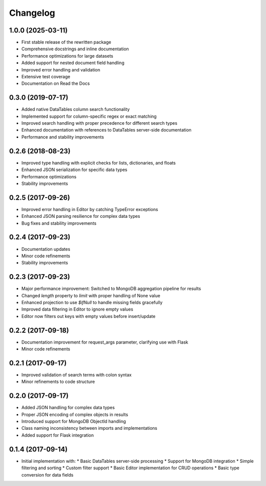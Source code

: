 =========
Changelog
=========

1.0.0 (2025-03-11)
------------------

* First stable release of the rewritten package
* Comprehensive docstrings and inline documentation
* Performance optimizations for large datasets
* Added support for nested document field handling
* Improved error handling and validation
* Extensive test coverage
* Documentation on Read the Docs

0.3.0 (2019-07-17)
------------------

* Added native DataTables column search functionality
* Implemented support for column-specific regex or exact matching
* Improved search handling with proper precedence for different search types
* Enhanced documentation with references to DataTables server-side documentation
* Performance and stability improvements

0.2.6 (2018-08-23)
------------------

* Improved type handling with explicit checks for lists, dictionaries, and floats
* Enhanced JSON serialization for specific data types
* Performance optimizations
* Stability improvements

0.2.5 (2017-09-26)
------------------

* Improved error handling in Editor by catching TypeError exceptions
* Enhanced JSON parsing resilience for complex data types
* Bug fixes and stability improvements

0.2.4 (2017-09-23)
------------------

* Documentation updates
* Minor code refinements
* Stability improvements

0.2.3 (2017-09-23)
------------------

* Major performance improvement: Switched to MongoDB aggregation pipeline for results
* Changed `length` property to `limit` with proper handling of None value
* Enhanced projection to use `$ifNull` to handle missing fields gracefully
* Improved data filtering in Editor to ignore empty values
* Editor now filters out keys with empty values before insert/update

0.2.2 (2017-09-18)
------------------

* Documentation improvement for request_args parameter, clarifying use with Flask
* Minor code refinements

0.2.1 (2017-09-17)
------------------

* Improved validation of search terms with colon syntax
* Minor refinements to code structure

0.2.0 (2017-09-17)
------------------

* Added JSON handling for complex data types
* Proper JSON encoding of complex objects in results
* Introduced support for MongoDB ObjectId handling
* Class naming inconsistency between imports and implementations
* Added support for Flask integration

0.1.4 (2017-09-14)
------------------

* Initial implementation with:
  * Basic DataTables server-side processing
  * Support for MongoDB integration
  * Simple filtering and sorting
  * Custom filter support
  * Basic Editor implementation for CRUD operations
  * Basic type conversion for data fields